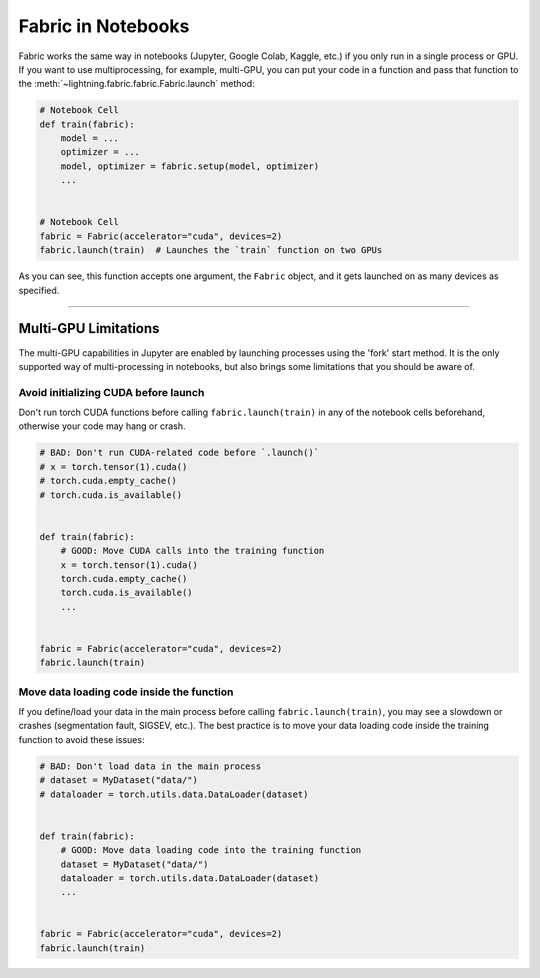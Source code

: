.. _Fabric in Notebooks:

###################
Fabric in Notebooks
###################

Fabric works the same way in notebooks (Jupyter, Google Colab, Kaggle, etc.) if you only run in a single process or GPU.
If you want to use multiprocessing, for example, multi-GPU, you can put your code in a function and pass that function to the
:meth:`~lightning.fabric.fabric.Fabric.launch` method:


.. code-block:: python


    # Notebook Cell
    def train(fabric):
        model = ...
        optimizer = ...
        model, optimizer = fabric.setup(model, optimizer)
        ...


    # Notebook Cell
    fabric = Fabric(accelerator="cuda", devices=2)
    fabric.launch(train)  # Launches the `train` function on two GPUs


As you can see, this function accepts one argument, the ``Fabric`` object, and it gets launched on as many devices as specified.


----


*********************
Multi-GPU Limitations
*********************

The multi-GPU capabilities in Jupyter are enabled by launching processes using the 'fork' start method.
It is the only supported way of multi-processing in notebooks, but also brings some limitations that you should be aware of.

Avoid initializing CUDA before launch
=====================================

Don't run torch CUDA functions before calling ``fabric.launch(train)`` in any of the notebook cells beforehand, otherwise your code may hang or crash.

.. code-block:: python

    # BAD: Don't run CUDA-related code before `.launch()`
    # x = torch.tensor(1).cuda()
    # torch.cuda.empty_cache()
    # torch.cuda.is_available()


    def train(fabric):
        # GOOD: Move CUDA calls into the training function
        x = torch.tensor(1).cuda()
        torch.cuda.empty_cache()
        torch.cuda.is_available()
        ...


    fabric = Fabric(accelerator="cuda", devices=2)
    fabric.launch(train)


Move data loading code inside the function
==========================================

If you define/load your data in the main process before calling ``fabric.launch(train)``, you may see a slowdown or crashes (segmentation fault, SIGSEV, etc.).
The best practice is to move your data loading code inside the training function to avoid these issues:

.. code-block:: python

    # BAD: Don't load data in the main process
    # dataset = MyDataset("data/")
    # dataloader = torch.utils.data.DataLoader(dataset)


    def train(fabric):
        # GOOD: Move data loading code into the training function
        dataset = MyDataset("data/")
        dataloader = torch.utils.data.DataLoader(dataset)
        ...


    fabric = Fabric(accelerator="cuda", devices=2)
    fabric.launch(train)
